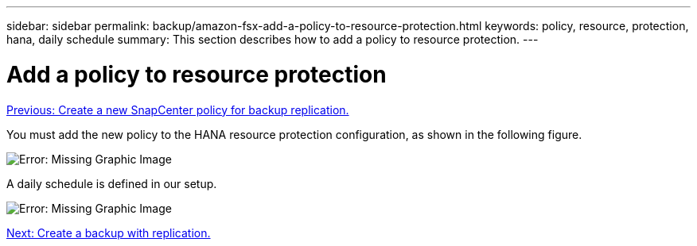 ---
sidebar: sidebar
permalink: backup/amazon-fsx-add-a-policy-to-resource-protection.html
keywords: policy, resource, protection, hana, daily schedule
summary: This section describes how to add a policy to resource protection.
---

= Add a policy to resource protection
:hardbreaks:
:nofooter:
:icons: font
:linkattrs:
:imagesdir: ./../media/

//
// This file was created with NDAC Version 2.0 (August 17, 2020)
//
// 2022-05-13 09:40:18.370515
//

link:amazon-fsx-create-a-new-snapcenter-policy-for-backup-replication.html[Previous: Create a new SnapCenter policy for backup replication.]

You must add the new policy to the HANA resource protection configuration, as shown in the following figure.

image:amazon-fsx-image86.png[Error: Missing Graphic Image]

A daily schedule is defined in our setup.

image:amazon-fsx-image87.png[Error: Missing Graphic Image]

link:amazon-fsx-create-a-backup-with-replication.html[Next: Create a backup with replication.]
